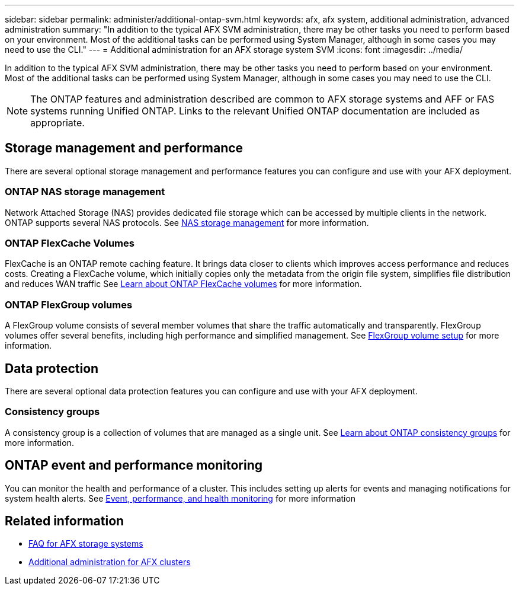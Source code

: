 ---
sidebar: sidebar
permalink: administer/additional-ontap-svm.html
keywords: afx, afx system, additional administration, advanced administration
summary: "In addition to the typical AFX SVM administration, there may be other tasks you need to perform based on your environment. Most of the additional tasks can be performed using System Manager, although in some cases you may need to use the CLI."
---
= Additional administration for an AFX storage system SVM
:icons: font
:imagesdir: ../media/

[.lead]
In addition to the typical AFX SVM administration, there may be other tasks you need to perform based on your environment. Most of the additional tasks can be performed using System Manager, although in some cases you may need to use the CLI.

[NOTE]
The ONTAP features and administration described are common to AFX storage systems and AFF or FAS systems running Unified ONTAP. Links to the relevant Unified ONTAP documentation are included as appropriate.

== Storage management and performance

There are several optional storage management and performance features you can configure and use with your AFX deployment.

=== ONTAP NAS storage management

Network Attached Storage (NAS) provides dedicated file storage which can be accessed by multiple clients in the network. ONTAP supports several NAS protocols. See https://docs.netapp.com/us-en/ontap/nas-management/index.html[NAS storage management^] for more information.

=== ONTAP FlexCache Volumes

FlexCache is an ONTAP remote caching feature. It brings data closer to clients which improves access performance and reduces costs. Creating a FlexCache volume, which initially copies only the metadata from the origin file system, simplifies file distribution and reduces WAN traffic See https://docs.netapp.com/us-en/ontap/flexcache/index.html[Learn about ONTAP FlexCache volumes^] for more information.

=== ONTAP FlexGroup volumes

A FlexGroup volume consists of several member volumes that share the traffic automatically and transparently. FlexGroup volumes offer several benefits, including high performance and simplified management. See https://docs.netapp.com/us-en/ontap/flexgroup/creation-workflow-task.html[FlexGroup volume setup^] for more information.

== Data protection

There are several optional data protection features you can configure and use with your AFX deployment.

=== Consistency groups

A consistency group is a collection of volumes that are managed as a single unit. See https://docs.netapp.com/us-en/ontap/consistency-groups/index.html[Learn about ONTAP consistency groups^] for more information.

== ONTAP event and performance monitoring

You can monitor the health and performance of a cluster. This includes setting up alerts for events and managing notifications for system health alerts. See https://docs.netapp.com/us-en/ontap/event-performance-monitoring/index.html[Event, performance, and health monitoring^] for more information

== Related information

* link:../faq-ontap-afx.html[FAQ for AFX storage systems]
* link:../administer/additional-ontap-cluster.html[Additional administration for AFX clusters]
